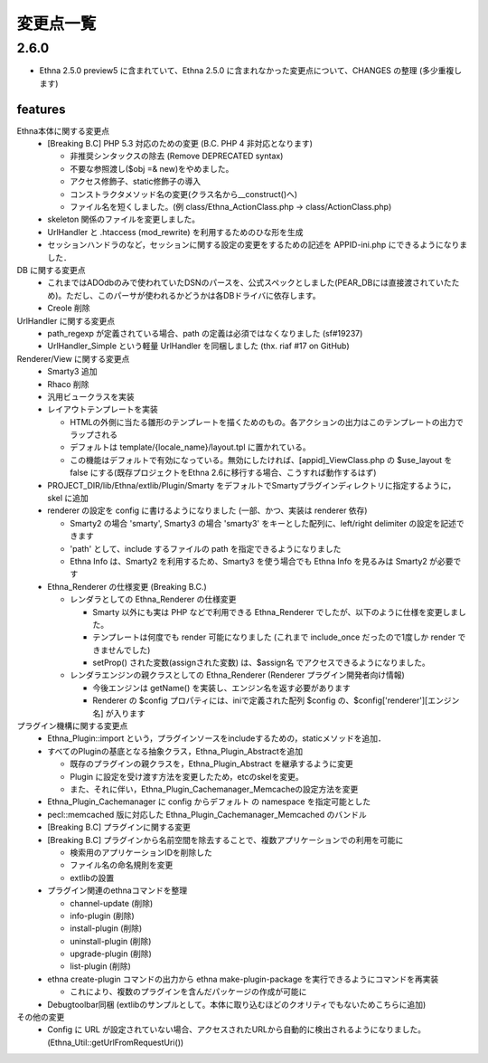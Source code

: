 変更点一覧
==================

2.6.0
---------

* Ethna 2.5.0 preview5 に含まれていて、Ethna 2.5.0 に含まれなかった変更点について、CHANGES の整理 (多少重複します)

features
^^^^^^^^

Ethna本体に関する変更点
  * [Breaking B.C] PHP 5.3 対応のための変更 (B.C. PHP 4 非対応となります)

    * 非推奨シンタックスの除去 (Remove DEPRECATED syntax)
    * 不要な参照渡し($obj =& new)をやめました。
    * アクセス修飾子、static修飾子の導入
    * コンストラクタメソッド名の変更(クラス名から__construct()へ)

    * ファイル名を短くしました。(例 class/Ethna_ActionClass.php -> class/ActionClass.php)
  * skeleton 関係のファイルを変更しました。
  * UrlHandler と .htaccess (mod_rewrite) を利用するためのひな形を生成
  * セッションハンドラのなど，セッションに関する設定の変更をするための記述を APPID-ini.php にできるようになりました．
DB に関する変更点
  * これまではADOdbのみで使われていたDSNのパースを、公式スペックとしました(PEAR_DBには直接渡されていたため)。ただし、このパーサが使われるかどうかは各DBドライバに依存します。

  * Creole 削除
UrlHandler に関する変更点
  * path_regexp が定義されている場合、path の定義は必須ではなくなりました (sf#19237)
  * UrlHandler_Simple という軽量 UrlHandler を同梱しました (thx. riaf #17 on GitHub)

Renderer/View に関する変更点
  * Smarty3 追加
  * Rhaco 削除
  * 汎用ビュークラスを実装
  * レイアウトテンプレートを実装

    * HTMLの外側に当たる雛形のテンプレートを描くためのもの。各アクションの出力はこのテンプレートの出力でラップされる
    * デフォルトは template/{locale_name}/layout.tpl に置かれている。
    * この機能はデフォルトで有効になっている。無効にしたければ、[appid]_ViewClass.php の $use_layout を false にする(既存プロジェクトをEthna 2.6に移行する場合、こうすれば動作するはず)

  * PROJECT_DIR/lib/Ethna/extlib/Plugin/Smarty  をデフォルトでSmartyプラグインディレクトリに指定するように，skel に追加
  * renderer の設定を config に書けるようになりました (一部、かつ、実装は renderer 依存)

    * Smarty2 の場合 'smarty', Smarty3 の場合 'smarty3' をキーとした配列に、left/right delimiter の設定を記述できます
    * 'path' として、include するファイルの path を指定できるようになりました
    * Ethna Info は、Smarty2 を利用するため、Smarty3 を使う場合でも Ethna Info を見るみは Smarty2 が必要です

  * Ethna_Renderer の仕様変更 (Breaking B.C.)

    * レンダラとしての Ethna_Renderer の仕様変更

      * Smarty 以外にも実は PHP などで利用できる Ethna_Renderer でしたが、以下のように仕様を変更しました。
      * テンプレートは何度でも render 可能になりました (これまで include_once だったので1度しか render できませんでした)
      * setProp() された変数(assignされた変数) は、$assign名 でアクセスできるようになりました。

    * レンダラエンジンの親クラスとしての Ethna_Renderer (Renderer プラグイン開発者向け情報)

      * 今後エンジンは getName() を実装し、エンジン名を返す必要があります
      * Renderer の $config プロパティには、iniで定義された配列 $config の、$config['renderer'][エンジン名] が入ります

プラグイン機構に関する変更点
  * Ethna_Plugin::import という，プラグインソースをincludeするための，staticメソッドを追加．
  * すべてのPluginの基底となる抽象クラス，Ethna_Plugin_Abstractを追加

    * 既存のプラグインの親クラスを，Ethna_Plugin_Abstract を継承するように変更
    * Plugin に設定を受け渡す方法を変更したため，etcのskelを変更。
    * また、それに伴い，Ethna_Plugin_Cachemanager_Memcacheの設定方法を変更

  * Ethna_Plugin_Cachemanager に config からデフォルト の namespace を指定可能とした
  * pecl::memcached 版に対応した Ethna_Plugin_Cachemanager_Memcached のバンドル

  * [Breaking B.C] プラグインに関する変更
  * [Breaking B.C] プラグインから名前空間を除去することで、複数アプリケーションでの利用を可能に

    * 検索用のアプリケーションIDを削除した
    * ファイル名の命名規則を変更
    * extlibの設置

  * プラグイン関連のethnaコマンドを整理

    * channel-update (削除)
    * info-plugin (削除)
    * install-plugin (削除)
    * uninstall-plugin (削除)
    * upgrade-plugin (削除)
    * list-plugin (削除)

  * ethna create-plugin コマンドの出力から ethna make-plugin-package を実行できるようにコマンドを再実装

    * これにより、複数のプラグインを含んだパッケージの作成が可能に

  * Debugtoolbar同梱 (extlibのサンプルとして。本体に取り込むほどのクオリティでもないためこちらに追加)

その他の変更
  * Config に URL が設定されていない場合、アクセスされたURLから自動的に検出されるようになりました。(Ethna_Util::getUrlFromRequestUri())

